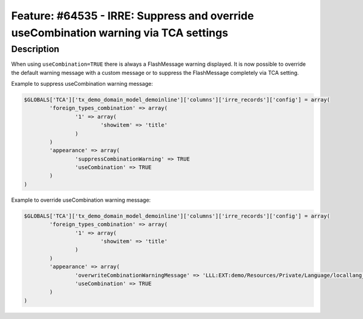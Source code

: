 =====================================================================================
Feature: #64535 - IRRE: Suppress and override useCombination warning via TCA settings
=====================================================================================

Description
===========

When using ``useCombination=TRUE`` there is always a FlashMessage warning displayed.
It is now possible to override the default warning message with a custom message or
to suppress the FlashMessage completely via TCA setting.

Example to suppress useCombination warning message:

.. code-block:: php

	$GLOBALS['TCA']['tx_demo_domain_model_demoinline']['columns']['irre_records']['config'] = array(
		'foreign_types_combination' => array(
			'1' => array(
				'showitem' => 'title'
			)
		)
		'appearance' => array(
			'suppressCombinationWarning' => TRUE
			'useCombination' => TRUE
		)
	)

Example to override useCombination warning message:

.. code-block:: php

	$GLOBALS['TCA']['tx_demo_domain_model_demoinline']['columns']['irre_records']['config'] = array(
		'foreign_types_combination' => array(
			'1' => array(
				'showitem' => 'title'
			)
		)
		'appearance' => array(
			'overwriteCombinationWarningMessage' => 'LLL:EXT:demo/Resources/Private/Language/locallang_db.xlf:tx_demo_domain_model_demoinline.irre_records.useCombinationWarning'
			'useCombination' => TRUE
		)
	)
